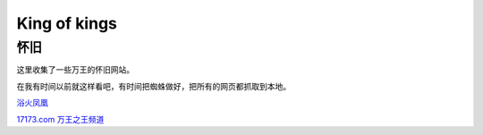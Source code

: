 King of kings
==============

怀旧
-----

这里收集了一些万王的怀旧网站。

在我有时间以前就这样看吧，有时间把蜘蛛做好，把所有的网页都抓取到本地。

`浴火凤凰 <http://web.archive.org/web/20010925022327/http://cnagain.com/>`_

`17173.com 万王之王频道 <http://web.archive.org/web/20040202172343/
http://www.17173.com/wanwang/index.htm>`_
